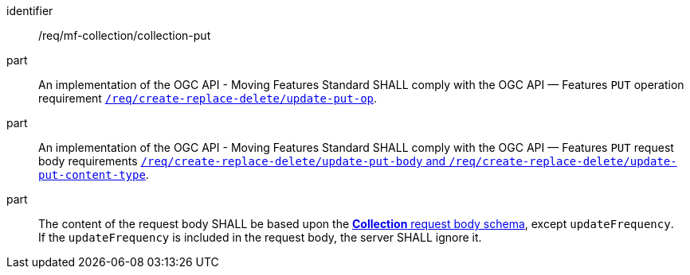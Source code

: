 ////
[[req_mfc-collection-op-put]]
[width="90%",cols="2,6a",options="header"]
|===
^|*Requirement {counter:req-id}* |*/req/mf-collection/collection-put*
^|A |An implementation of the OGC API - Moving Features Standard SHALL comply with the OGC API — Features `PUT` operation requirement http://docs.ogc.org/DRAFTS/20-002.html#_operation_2[`/req/create-replace-delete/update-put-op`].
^|B |An implementation of the OGC API - Moving Features Standard SHALL comply with the OGC API — Features `PUT` request body requirements http://docs.ogc.org/DRAFTS/20-002.html#_request_body_2[`/req/create-replace-delete/update-put-body` and `/req/create-replace-delete/update-put-content-type`].
^|C |The content of the request body SHALL be based upon the <<collection-requestbody-schema, *Collection* request body schema>>, except `updateFrequency`. +
If the `updateFrequency` is included in the request body, the server SHALL ignore it.
|===
////

[[req_mfc-collection-op-put]]
[requirement]
====
[%metadata]
identifier:: /req/mf-collection/collection-put
part:: An implementation of the OGC API - Moving Features Standard SHALL comply with the OGC API — Features `PUT` operation requirement http://docs.ogc.org/DRAFTS/20-002.html#_operation_2[`/req/create-replace-delete/update-put-op`].
part:: An implementation of the OGC API - Moving Features Standard SHALL comply with the OGC API — Features `PUT` request body requirements http://docs.ogc.org/DRAFTS/20-002.html#_request_body_2[`/req/create-replace-delete/update-put-body` and `/req/create-replace-delete/update-put-content-type`].
part:: The content of the request body SHALL be based upon the <<collection-requestbody-schema, *Collection* request body schema>>, except `updateFrequency`. +
If the `updateFrequency` is included in the request body, the server SHALL ignore it.
====
